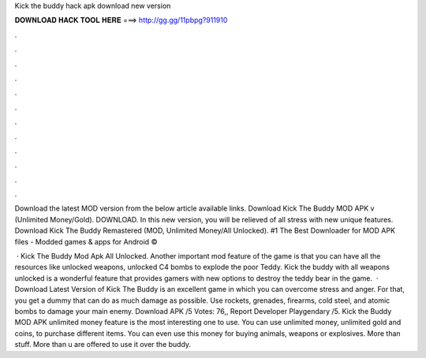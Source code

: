 Kick the buddy hack apk download new version



𝐃𝐎𝐖𝐍𝐋𝐎𝐀𝐃 𝐇𝐀𝐂𝐊 𝐓𝐎𝐎𝐋 𝐇𝐄𝐑𝐄 ===> http://gg.gg/11pbpg?911910



.



.



.



.



.



.



.



.



.



.



.



.

Download the latest MOD version from the below article available links. Download Kick The Buddy MOD APK v (Unlimited Money/Gold). DOWNLOAD. In this new version, you will be relieved of all stress with new unique features. Download Kick The Buddy Remastered (MOD, Unlimited Money/All Unlocked). #1 The Best Downloader for MOD APK files - Modded games & apps for Android © 

 · Kick The Buddy Mod Apk All Unlocked. Another important mod feature of the game is that you can have all the resources like unlocked weapons, unlocked C4 bombs to explode the poor Teddy. Kick the buddy with all weapons unlocked is a wonderful feature that provides gamers with new options to destroy the teddy bear in the game.  · Download Latest Version of Kick The Buddy is an excellent game in which you can overcome stress and anger. For that, you get a dummy that can do as much damage as possible. Use rockets, grenades, firearms, cold steel, and atomic bombs to damage your main enemy. Download APK /5 Votes: 76,, Report Developer Playgendary /5. Kick the Buddy MOD APK unlimited money feature is the most interesting one to use. You can use unlimited money, unlimited gold and coins, to purchase different items. You can even use this money for buying animals, weapons or explosives. More than stuff. More than u are offered to use it over the buddy.
